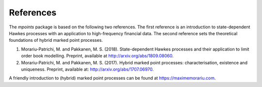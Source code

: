 ===========
References
===========

The `mpoints` package is based on the following two references.
The first reference is an introduction to state-dependent Hawkes processes with an application to high-frequency
financial data.
The second reference sets the theoretical foundations of hybrid marked point processes.

#. Morariu-Patrichi, M. and Pakkanen, M. S. (2018). State-dependent Hawkes processes and their application to limit
   order book modelling. Preprint, available at http://arxiv.org/abs/1809.08060.
#. Morariu-Patrichi, M. and Pakkanen, M. S. (2017). Hybrid marked point processes: characterisation, existence and
   uniqueness. Preprint, available at: http://arxiv.org/abs/1707.06970.

A friendly introduction to (hybrid) marked point processes can be found at https://maximemorariu.com.